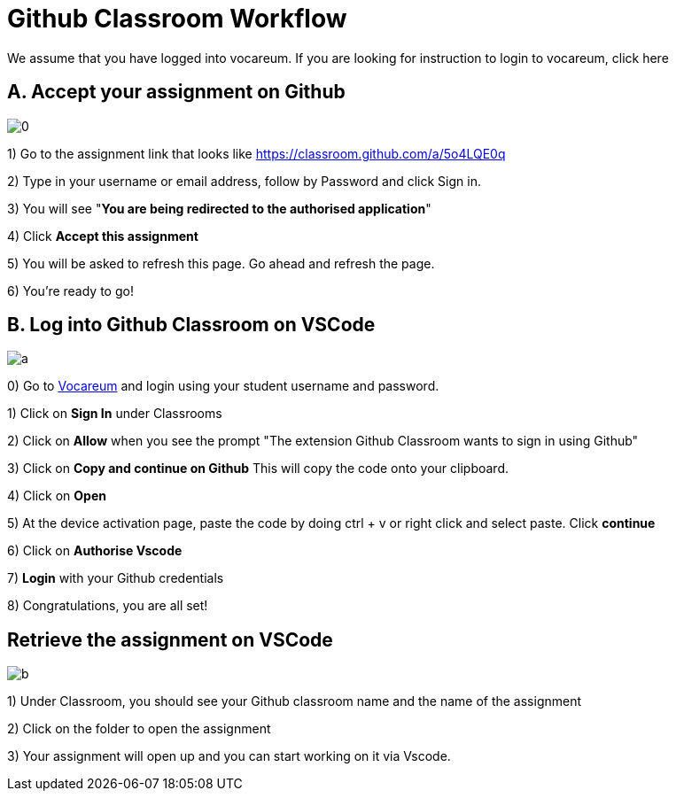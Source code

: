 = Github Classroom Workflow

We assume that you have logged into vocareum. If you are looking for instruction to login to vocareum, [line-through]#click here#

== A. Accept your assignment on Github 

image:0.gif[0]  

1) Go to the assignment link that looks like https://classroom.github.com/a/5o4LQE0q

2) Type in your username or email address, follow by Password and click Sign in. 

3) You will see "*You are being redirected to the authorised application*"

4) Click *Accept this assignment*

5) You will be asked to refresh this page. Go ahead and refresh the page. 

6) You're ready to go! 

== B. Log into Github Classroom on VSCode

image:a.gif[a]  

0) Go to https://labs.vocareum.com/main/main.php[Vocareum] and login using your student username and password.

1) Click on *Sign In* under Classrooms

2) Click on *Allow* when you see the prompt "The extension Github Classroom wants to sign in using Github"

3) Click on *Copy and continue on Github* This will copy the code onto your clipboard.

4) Click on *Open*

5) At the device activation page, paste the code by doing ctrl + v or right click and select paste. Click *continue*

6) Click on *Authorise Vscode*

7) *Login* with your Github credentials

8) Congratulations, you are all set!

== Retrieve the assignment on VSCode

image:b.gif[b]  

1) Under Classroom, you should see your Github classroom name and the name of the assignment 

2) Click on the folder to open the assignment

3) Your assignment will open up and you can start working on it via Vscode.
